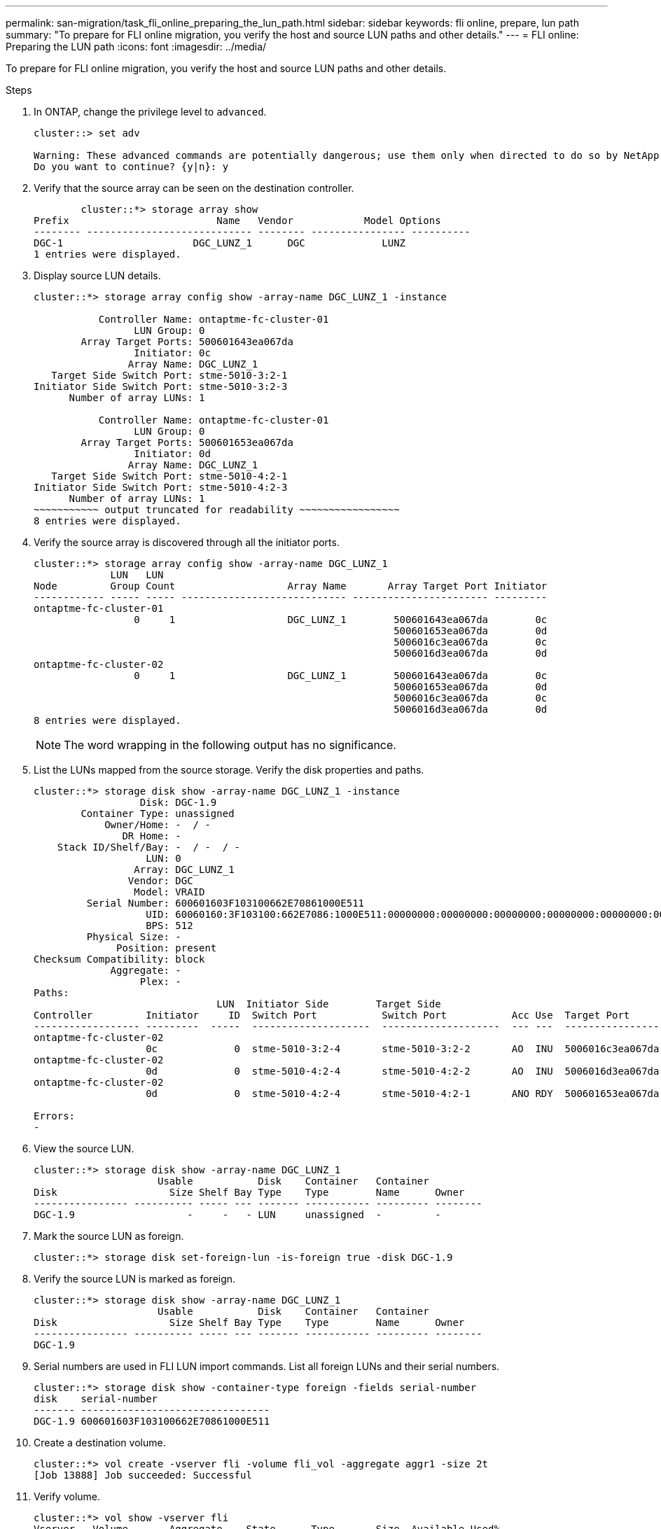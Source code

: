 ---
permalink: san-migration/task_fli_online_preparing_the_lun_path.html
sidebar: sidebar
keywords: fli online, prepare, lun path
summary: "To prepare for FLI online migration, you verify the host and source LUN paths and other details."
---
= FLI online: Preparing the LUN path
:icons: font
:imagesdir: ../media/

[.lead]
To prepare for FLI online migration, you verify the host and source LUN paths and other details.

.Steps
. In ONTAP, change the privilege level to `advanced`.
+
----
cluster::> set adv

Warning: These advanced commands are potentially dangerous; use them only when directed to do so by NetApp personnel.
Do you want to continue? {y|n}: y
----

. Verify that the source array can be seen on the destination controller.
+
----

        cluster::*> storage array show
Prefix                         Name   Vendor            Model Options
-------- ---------------------------- -------- ---------------- ----------
DGC-1                      DGC_LUNZ_1      DGC             LUNZ
1 entries were displayed.
----

. Display source LUN details.
+
----
cluster::*> storage array config show -array-name DGC_LUNZ_1 -instance

           Controller Name: ontaptme-fc-cluster-01
                 LUN Group: 0
        Array Target Ports: 500601643ea067da
                 Initiator: 0c
                Array Name: DGC_LUNZ_1
   Target Side Switch Port: stme-5010-3:2-1
Initiator Side Switch Port: stme-5010-3:2-3
      Number of array LUNs: 1

           Controller Name: ontaptme-fc-cluster-01
                 LUN Group: 0
        Array Target Ports: 500601653ea067da
                 Initiator: 0d
                Array Name: DGC_LUNZ_1
   Target Side Switch Port: stme-5010-4:2-1
Initiator Side Switch Port: stme-5010-4:2-3
      Number of array LUNs: 1
~~~~~~~~~~~ output truncated for readability ~~~~~~~~~~~~~~~~~
8 entries were displayed.
----

. Verify the source array is discovered through all the initiator ports.
+
----
cluster::*> storage array config show -array-name DGC_LUNZ_1
             LUN   LUN
Node         Group Count                   Array Name       Array Target Port Initiator
------------ ----- ----- ---------------------------- ----------------------- ---------
ontaptme-fc-cluster-01
                 0     1                   DGC_LUNZ_1        500601643ea067da        0c
                                                             500601653ea067da        0d
                                                             5006016c3ea067da        0c
                                                             5006016d3ea067da        0d
ontaptme-fc-cluster-02
                 0     1                   DGC_LUNZ_1        500601643ea067da        0c
                                                             500601653ea067da        0d
                                                             5006016c3ea067da        0c
                                                             5006016d3ea067da        0d
8 entries were displayed.
----
+
[NOTE]
====
The word wrapping in the following output has no significance.
====

. List the LUNs mapped from the source storage. Verify the disk properties and paths.
+
----
cluster::*> storage disk show -array-name DGC_LUNZ_1 -instance
                  Disk: DGC-1.9
        Container Type: unassigned
            Owner/Home: -  / -
               DR Home: -
    Stack ID/Shelf/Bay: -  / -  / -
                   LUN: 0
                 Array: DGC_LUNZ_1
                Vendor: DGC
                 Model: VRAID
         Serial Number: 600601603F103100662E70861000E511
                   UID: 60060160:3F103100:662E7086:1000E511:00000000:00000000:00000000:00000000:00000000:00000000
                   BPS: 512
         Physical Size: -
              Position: present
Checksum Compatibility: block
             Aggregate: -
                  Plex: -
Paths:
                               LUN  Initiator Side        Target Side                                                        Link
Controller         Initiator     ID  Switch Port           Switch Port           Acc Use  Target Port                TPGN    Speed      I/O KB/s          IOPS
------------------ ---------  -----  --------------------  --------------------  --- ---  -----------------------  ------  -------  ------------  ------------
ontaptme-fc-cluster-02
                   0c             0  stme-5010-3:2-4       stme-5010-3:2-2       AO  INU  5006016c3ea067da              2   4 Gb/S             0             0
ontaptme-fc-cluster-02
                   0d             0  stme-5010-4:2-4       stme-5010-4:2-2       AO  INU  5006016d3ea067da              2   4 Gb/S             0             0
ontaptme-fc-cluster-02
                   0d             0  stme-5010-4:2-4       stme-5010-4:2-1       ANO RDY  500601653ea067da              1   4 Gb/S             0             0

Errors:
-
----

. View the source LUN.
+
----
cluster::*> storage disk show -array-name DGC_LUNZ_1
                     Usable           Disk    Container   Container
Disk                   Size Shelf Bay Type    Type        Name      Owner
---------------- ---------- ----- --- ------- ----------- --------- --------
DGC-1.9                   -     -   - LUN     unassigned  -         -
----

. Mark the source LUN as foreign.
+
----
cluster::*> storage disk set-foreign-lun -is-foreign true -disk DGC-1.9
----

. Verify the source LUN is marked as foreign.
+
----
cluster::*> storage disk show -array-name DGC_LUNZ_1
                     Usable           Disk    Container   Container
Disk                   Size Shelf Bay Type    Type        Name      Owner
---------------- ---------- ----- --- ------- ----------- --------- --------
DGC-1.9
----

. Serial numbers are used in FLI LUN import commands. List all foreign LUNs and their serial numbers.
+
----
cluster::*> storage disk show -container-type foreign -fields serial-number
disk    serial-number
------- --------------------------------
DGC-1.9 600601603F103100662E70861000E511
----

. Create a destination volume.
+
----
cluster::*> vol create -vserver fli -volume fli_vol -aggregate aggr1 -size 2t
[Job 13888] Job succeeded: Successful
----

. Verify volume.
+
----
cluster::*> vol show -vserver fli
Vserver   Volume       Aggregate    State      Type       Size  Available Used%
--------- ------------ ------------ ---------- ---- ---------- ---------- -----
fli       fli_root     aggr1        online     RW          1GB    972.6MB    5%
fli       fli_vol      aggr1        online     RW          2TB     1.90TB    5%
2 entries were displayed.
----

. Set fraction_reserveoption for each volume to `0` and set the Snapshot policy to `none`.
+
----
DataMig-cmode::> vol modify -vserver datamig -volume * -fractional-reserve 0 –snapshot-policy none
Volume modify successful on volume winvol of Vserver datamig.
----

. Check your volume settings.
+
----
DataMig-cmode::> vol show -vserver datamig -volume * -fields fractional-reserve,snapshot-policy
vservervolumesnapshot-policyfractional-reserve
-----------------------------------------------
datamigdatamig_rootnone0%
datamigwinvolnone0%
Volume modify successful on volume winvol of Vserver datamig.
----

. Delete any existing Snapshot copies.
+
----
DataMig-cmode::> set advanced; snap delete –vserver datamig –vol winvol –snapshot * -force true
1 entry was acted on.
----
+
[NOTE]
====
FLI migration modifies every block of the target LUNs. If default or other Snapshot copies exist on a volume prior to FLI migration, the volume gets filled up. Changing the policy and removing any existing Snapshot copies before FLI migration is required. Snapshot policy can be set again post-migration.
====

+
[NOTE]
====
The LUN create command detects the size and alignment based on partition offset and creates the LUN accordingly with foreign-disk option. For a review of I/O misalignment, review NetApp Knowledgebase article *What is an unaligned I/O*? Also note that some I/O will always appear to be partial writes and will therefore look misaligned. Examples of this would be database logs.
====

+
https://kb.netapp.com/Advice_and_Troubleshooting/Data_Storage_Software/ONTAP_OS/What_is_an_unaligned_I%2F%2FO%3F[What is an unaligned I/O?]

. Create the target LUN. The LUN create command detects the size and alignment based on partition offset and creates the LUN accordingly with the foreign-disk argument.
+
----
cluster::*> lun create -vserver fli -path /vol/fli_vol/OnlineFLI_LUN -ostype windows_2008 -foreign-disk 600601603F103100662E70861000E511

Created a LUN of size 1t (1099511627776)
----

. Verify new LUN.
+
----
cluster::*> lun show -vserver fli
Vserver   Path                            State   Mapped   Type        Size
--------- ------------------------------- ------- -------- -------- --------
fli       /vol/fli_vol/OnlineFLI_LUN      online  unmapped windows_2008  1TB
----

. Create an igroup of protocol FCP with host initiators.
+
----
cluster::*> igroup create -vserver fli -igroup FLI -protocol fcp -ostype windows -initiator 10:00:00:00:c9:e6:e2:79
----

. Verify that the host logs in on all paths to the new igroup.
+
----
cluster::*> igroup show –vserver fli –igroup FLI
   Vserver name: fli
    Igroup name: FLI
       Protocol: fcp
     OS Type: Windows
Portset Binding Igroup: -
   Igroup UUID: 5c664f48-0017-11e5-877f-00a0981cc318
          ALUA: true
    Initiators: 10:00:00:00:c9:e6:e2:77 (logged in)
10:00:00:00:c9:e6:e2:79 (logged in)
----

. Offline the destination LUN.
+
----
cluster::*> lun offline -vserver fli -path /vol/fli_vol/OnlineFLI_LUN

Warning: This command will take LUN "/vol/fli_vol/OnlineFLI_LUN" in Vserver "fli" offline.
Do you want to continue? {y|n}: y
----

. Map the destination LUN to the igroup.
+
----
cluster::*> lun map -vserver fli -path /vol/fli_vol/OnlineFLI_LUN -igroup FLI
----

. Create import relationship between new LUN and foreign LUN.
+
----
cluster::*> lun import create -vserver fli -path /vol/fli_vol/OnlineFLI_LUN -foreign-disk 600601603F103100662E70861000E511
----
